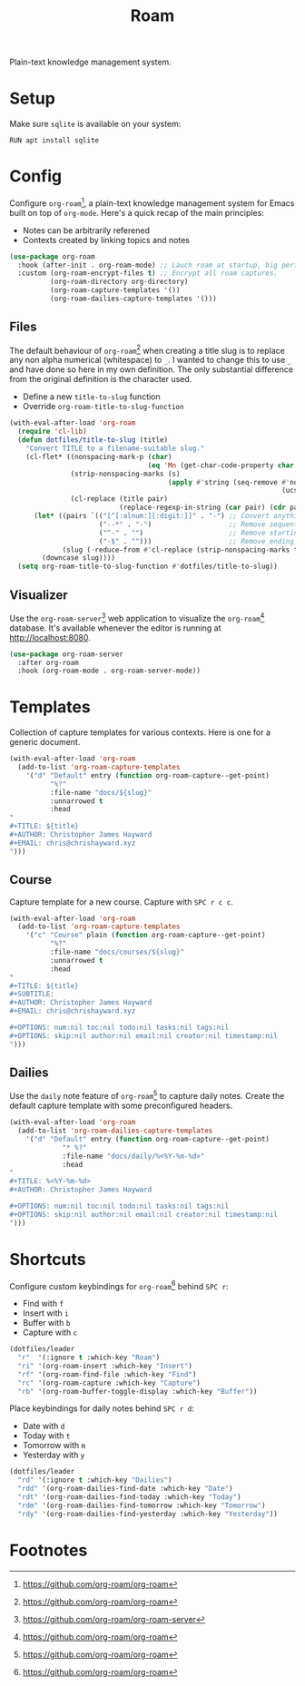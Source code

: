 #+TITLE: Roam
#+AUTHOR: Christopher James Hayward
#+EMAIL: chris@chrishayward.xyz

#+PROPERTY: header-args:emacs-lisp :tangle roam.el :comments org
#+PROPERTY: header-args            :results silent :eval no-export :comments org

#+OPTIONS: num:nil toc:nil todo:nil tasks:nil tags:nil
#+OPTIONS: skip:nil author:nil email:nil creator:nil timestamp:nil

Plain-text knowledge management system.

* Setup

Make sure ~sqlite~ is available on your system:

#+begin_src shell
RUN apt install sqlite
#+end_src

* Config

Configure ~org-roam~[fn:1], a plain-text knowledge management system for Emacs built on top of ~org-mode~. Here's a quick recap of the main principles:

+ Notes can be arbitrarily referened
+ Contexts created by linking topics and notes

#+begin_src emacs-lisp
(use-package org-roam
  :hook (after-init . org-roam-mode) ;; Lauch roam at startup, big performance cost.
  :custom (org-roam-encrypt-files t) ;; Encrypt all roam captures.
          (org-roam-directory org-directory)
          (org-roam-capture-templates '())
          (org-roam-dailies-capture-templates '()))
#+end_src

** Files

The default behaviour of ~org-roam~[fn:1] when creating a title slug is to replace any non alpha numerical (whitespace) to ~_~. I wanted to change this to use ~_~ and have done so here in my own definition. The only substantial difference from the original definition is the character used.

+ Define a new ~title-to-slug~ function
+ Override ~org-roam-title-to-slug-function~

#+begin_src emacs-lisp
(with-eval-after-load 'org-roam
  (require 'cl-lib)
  (defun dotfiles/title-to-slug (title)
    "Convert TITLE to a filename-suitable slug."
    (cl-flet* ((nonspacing-mark-p (char)
                                  (eq 'Mn (get-char-code-property char 'general-category)))
               (strip-nonspacing-marks (s)
                                       (apply #'string (seq-remove #'nonspacing-mark-p
                                                                   (ucs-normalize-NFD-string s))))
               (cl-replace (title pair)
                           (replace-regexp-in-string (car pair) (cdr pair) title)))
      (let* ((pairs `(("[^[:alnum:][:digit:]]" . "-") ;; Convert anything not alphanumeric.
                      ("--*" . "-")                   ;; Remove sequential dashes.
                      ("^-" . "")                     ;; Remove starting dashes.
                      ("-$" . "")))                   ;; Remove ending dashes.
             (slug (-reduce-from #'cl-replace (strip-nonspacing-marks title) pairs)))
        (downcase slug))))
  (setq org-roam-title-to-slug-function #'dotfiles/title-to-slug))
#+end_src

** Visualizer

Use the ~org-roam-server~[fn:2] web application to visualize the ~org-roam~[fn:1] database. It's available whenever the editor is running at http://localhost:8080.

#+begin_src emacs-lisp
(use-package org-roam-server
  :after org-roam
  :hook (org-roam-mode . org-roam-server-mode))
#+end_src

* Templates

Collection of capture templates for various contexts. Here is one for a generic document.

#+begin_src emacs-lisp
(with-eval-after-load 'org-roam
  (add-to-list 'org-roam-capture-templates
    '("d" "Default" entry (function org-roam-capture--get-point)
          "%?"
          :file-name "docs/${slug}"
          :unnarrowed t
          :head 
"
,#+TITLE: ${title}
,#+AUTHOR: Christopher James Hayward
,#+EMAIL: chris@chrishayward.xyz
")))
#+end_src

** Course

Capture template for a new course. Capture with =SPC r c c=.

#+begin_src emacs-lisp
(with-eval-after-load 'org-roam
  (add-to-list 'org-roam-capture-templates
    '("c" "Course" plain (function org-roam-capture--get-point)
          "%?"
          :file-name "docs/courses/${slug}"
          :unnarrowed t
          :head
"
,#+TITLE: ${title}
,#+SUBTITLE:
,#+AUTHOR: Christopher James Hayward
,#+EMAIL: chris@chrishayward.xyz

,#+OPTIONS: num:nil toc:nil todo:nil tasks:nil tags:nil
,#+OPTIONS: skip:nil author:nil email:nil creator:nil timestamp:nil
")))
#+end_src

** Dailies

Use the ~daily~ note feature of ~org-roam~[fn:1] to capture daily notes. Create the default capture template with some preconfigured headers.

#+begin_src emacs-lisp
(with-eval-after-load 'org-roam
  (add-to-list 'org-roam-dailies-capture-templates
    '("d" "Default" entry (function org-roam-capture--get-point)
             "* %?"
             :file-name "docs/daily/%<%Y-%m-%d>"
             :head
"
,#+TITLE: %<%Y-%m-%d>
,#+AUTHOR: Christopher James Hayward

,#+OPTIONS: num:nil toc:nil todo:nil tasks:nil tags:nil
,#+OPTIONS: skip:nil author:nil email:nil creator:nil timestamp:nil
")))
#+end_src

* Shortcuts

Configure custom keybindings for ~org-roam~[fn:1] behind =SPC r=:

+ Find with =f=
+ Insert with =i=
+ Buffer with =b=
+ Capture with =c=

#+begin_src emacs-lisp
(dotfiles/leader
  "r"  '(:ignore t :which-key "Roam")
  "ri" '(org-roam-insert :which-key "Insert")
  "rf" '(org-roam-find-file :which-key "Find")
  "rc" '(org-roam-capture :which-key "Capture")
  "rb" '(org-roam-buffer-toggle-display :which-key "Buffer"))
#+end_src

Place keybindings for daily notes behind =SPC r d=:

+ Date with =d=
+ Today with =t=
+ Tomorrow with =m=
+ Yesterday with =y=

#+begin_src emacs-lisp
(dotfiles/leader
  "rd" '(:ignore t :which-key "Dailies")
  "rdd" '(org-roam-dailies-find-date :which-key "Date")
  "rdt" '(org-roam-dailies-find-today :which-key "Today")
  "rdm" '(org-roam-dailies-find-tomorrow :which-key "Tomorrow")
  "rdy" '(org-roam-dailies-find-yesterday :which-key "Yesterday"))
#+end_src

* Footnotes

[fn:1] https://github.com/org-roam/org-roam

[fn:2] https://github.com/org-roam/org-roam-server
